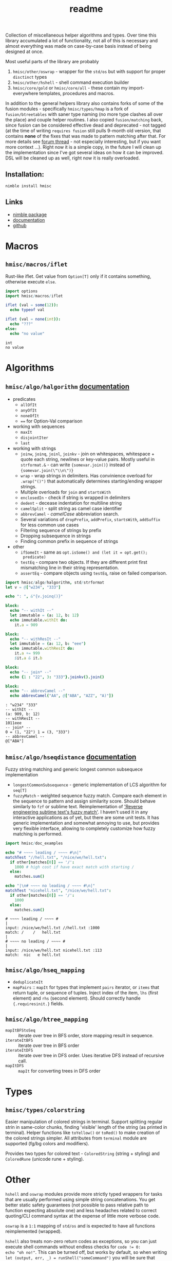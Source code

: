 #+title: readme

Collection of miscellaneous helper algorithms and types. Over time this
library accumulated a lot of functionality, not all of this is necessary
and almost everything was made on case-by-case basis instead of being
designed at once.

Most useful parts of the library are probably

1. ~hmisc/other/oswrap~ - wrapper for the ~std/os~ but with support for
   proper ~disctinct~ types
2. ~hmisc/other/hshell~ - shell command execution builder
3. ~hmisc/core/gold~ or ~hmisc/core/all~ - these contain my
   import-everywhere templates, procedures and macros.

In addition to the general helpers library also contains forks of some of
the fusion modules - specifically ~hmisc/types/hmap~ is a fork of
~fusion/btreetables~ with saner type naming (no more type clashes all over
the place) and couple helper routines. I also copied ~fusion/matching~
back, since fusion can be considered effective dead and deprecated - not
tagged (at the time of writing ~requires fusion~ still pulls 9-month old
version, that contains *none* of the fixes that was made to pattern
matching after that. For more details see [[https://forum.nim-lang.org/t/8627#56155][forum thread]] - not especially
interesting, but if you want more context ...). Right now it is a simple
copy, in the future I will clean up the implementation since I've got
several ideas on how it can be improved. DSL will be cleaned up as well,
right now it is really overloaded.

** Installation:

#+begin_src sh
nimble install hmisc
#+end_src

** Links

- [[https://nimble.directory/pkg/hmisc][nimble package]]
- [[https://haxscramper.github.io/hmisc/theindex.html][documentation]]
- [[https://github.com/haxscramper/hmisc][github]]

* Macros

** ~hmisc/macros/iflet~

Rust-like iflet. Get value from ~Option[T]~ only if it contains
something, otherwise execute ~else~.

#+begin_src nim :exports both
import options
import hmisc/macros/iflet

iflet (val = some(12)):
  echo typeof val

iflet (val = none(int)):
  echo "???"
else:
  echo "no value"
#+end_src

#+RESULTS:
: int
: no value

* Algorithms
  :PROPERTIES:
  :header-args:nim:+ :import hmisc/algo/halgorithm
  :END:

** ~hmisc/algo/halgorithm~ [[https://haxscramper.github.io/hmisc/src/hmisc/algo/halgorithm.html][documentation]]

- predicates
  - ~allOfIt~
  - ~anyOfIt~
  - ~noneOfIt~
  - ~==~ for Option-Val comparison
- working with sequences
  - ~maxIt~
  - ~disjointIter~
  - ~last~
- working with strings
  - ~joinw~, ~joinq~, ~joinl~, ~joinkv~ - join on whitespaces,
    whitespace + quote each string, newlines or key-value pairs.
    Mostly useful in ~strformat.&~ - can write ~{somevar.join()}~
    instead of ~{somevar.join(\"\\n\")}~
  - ~wrap~ - wrap strings in delimiters. Has convinience overload for
    ~.wrap("()")~ that automatically determines starting/ending
    wrapper strings.
  - Multiple overloads for ~join~ and ~startsWith~
  - ~enclosedIn~ - check if string is wrapped in delimiters
  - ~dedent~ - decease indentation for multiline string
  - ~camelSplit~ - split string as camel case identifier
  - ~abbrevCamel~ - /camelCase/ abbreviation search.
  - Several variations of ~dropPrefix~, ~addPrefix~, ~startsWith~,
    ~addSuffix~ for less common use cases
  - Filtering sequence of strings by prefix
  - Dropping subsequence in strings
  - Finding common prefix in sequence of strings
- other
  - ~ifSomeIt~ - same as ~opt.isSome() and (let it = opt.get();
    predicate)~
  - ~testEq~ - compare two objects. If they are different print first
    mismatching line in their string representation.
  - ~assertEq~ - compare objects using ~testEq~, raise on failed
    comparison.

#+begin_src nim :exports both
  import hmisc/algo/halgorithm, std/strformat
  let v = @["w234", "333"]

  echo ": ", &"{v.joinq()}"

  block:
    echo "-- withIt --"
    let immutable = (a: 12, b: 12)
    echo immutable.withIt do:
      it.a = 909

  block:
    echo "-- withResIt --"
    let immutable = (a: 12, b: "eee")
    echo immutable.withResIt do:
      it.a += 999
      $it.a & it.b

  block:
    echo "-- join* --"
    echo {1 : "22", 3: "333"}.joinkv().join()

  block:
    echo "-- abbrevCamel --"
    echo abbrevCamel("AA", @["ABA", "AZZ", "A)"])
#+end_src

#+RESULTS:
: : "w234" "333"
: -- withIt --
: (a: 909, b: 12)
: -- withResIt --
: 1011eee
: -- join* --
: 0 = (1, "22") 1 = (3, "333")
: -- abbrevCamel --
: @["ABA"]

** ~hmisc/algo/hseqdistance~ [[https://haxscramper.github.io/hmisc/src/hmisc/algo/hseqdistance.html][documentation]]

Fuzzy string matching and generic longest common subsequece
implementation

- ~longestCommonSubsequence~ - generic implementation of LCS algorithm
  for ~seq[T]~
- ~fuzzyMatch~ - weighted sequence fuzzy match. Compare each element
  in the sequence to pattern and assign similarity score. Should
  behave similarly to ~fzf~ or sublime text. Reimplementation of
  [[https://www.forrestthewoods.com/blog/reverse_engineering_sublime_texts_fuzzy_match/]['Reverse engineering subtime text's fuzzy match']]. I haven't used it
  in any interactive applications as of yet, but there are some unit
  tests. It has generic implementation and somewhat annoying to use,
  but provides very flexible interface, allowing to completely
  customize how fuzzy matching is performed.

#+begin_src nim :exports both
  import hmisc/doc_examples

  echo "# ~~~~ leading / ~~~~ #\n|"
  matchTest "//hell.txt", "/nice/we/hell.txt":
    if other[matches[0]] == '/':
      1000 # high cost if have exact match with starting /
    else:
      matches.sum()

  echo "|\n# ~~~~ no leading / ~~~~ #\n|"
  matchTest "nicehell.txt", "/nice/we/hell.txt":
    if other[matches[0]] == '/':
      1000
    else:
      matches.sum()
#+end_src

#+RESULTS:
: # ~~~~ leading / ~~~~ #
: |
: input: /nice/we/hell.txt //hell.txt :1000
: match: /    /   hell.txt
: |
: # ~~~~ no leading / ~~~~ #
: |
: input: /nice/we/hell.txt nicehell.txt :113
: match:  nic   e hell.txt

** ~hmisc/algo/hseq_mapping~

- ~deduplicateIt~
- ~mapPairs~ :: ~mapIt~ for types that implement ~pairs~ iterator, or
  ~items~ that return tuple, or sequence of tuples. Inject index of
  the item, ~lhs~ (first element) and ~rhs~ (second element). Should
  correctly handle ~{.requiresinit.}~ fields.

** ~hmisc/algo/htree_mapping~

- ~mapItBFStoSeq~ :: iterate over tree in BFS order, store mapping
  result in sequence.
- ~iterateItBFS~ :: iterate over tree in BFS order
- ~iterateItDFS~ :: iterate over tree in DFS order. Uses iterative DFS
  instead of recursive call.
- ~mapItDFS~ :: ~mapIt~ for converting trees in DFS order

* Types

** ~hmisc/types/colorstring~

Easier manipulation of colored strings in terminal. Support splitting
regular strin in same-color chunks, finding 'visible' length of the
string (as printed in terminal). Helper functions like ~toYellow()~ or
~toRed()~ to make creation of the colored strings simpler. All
attributes from ~terminal~ module are supported (fg/bg colors and
modifiers).

Provides two types for colored text - ~ColoredString~ (string +
styling) and ~ColoredRune~ (unicode rune + styling).


* Other

~hshell~ and ~oswrap~ modules provide more strictly typed wrappers for
tasks that are usually performed using simple string concatenations.
You get better static safety guarantees (not possible to pass relative
path to function expecting absolute one) and less headaches related to
correct quoting/CLI command syntax at the expense of little more
verbose code.

~oswrap~ is a ~1:1~ mapping of ~std/os~ and is expected to have all
functions reimplemented (wrapped).

~hshell~ also treats non-zero return codes as exceptions, so you can
just execute shell commands without endless checks for ~code != 0:
echo "oh no!"~. This can be turned off, but works by default, so when
writing ~let (output, err, _) = runShell("someCommand")~ you will be
sure that failures won't be silently ignored.

** ~hmisc/other/oswrap~

Wrapper on top of ~os~ and ~nimscsrip~ that allows to use the same
code on ~c~ and ~nimscript~ targets. Some helper templates/functions
are introduced. Provide distinct string for files/directories - e.g.
~RelDIr = distinct string~ as well as overloads for almost all
functions in ~os~ module.

NOTE it is expected to be imported *instead* of ~os~ module -
functions without arguments were update to use ~distinct~ types too,
so if two modules are imported togetether frequent type clashes are
expected.

- ~mkDir~, ~getEnv~, ~delEnv~, ~toExe~, ~listDirs~, ~rmFile~, ~mkDir~,
  ~mvFile~, ~cpFile~, ~cpDir~, ~cd~, ~cwd~ - default file/directory
  manipulation functions
- ~ (prefix tilda) prefix operator to get path relative to home
  directory. Same as ~getHomeDir() / path~
- ~&&~ join shell command strings with correct spacing
- ~withDir~ - temporarily set directory for body
- ~withEnv~ - temporarily set environment variables for body


** ~hmisc/other/hshell~ [[https://haxscramper.github.io/hmisc/src/hmisc/other/hshell.html][documentation]]

Helper functions for running shell commands - reduce need for string
concatenation for shell - ~Cmd~ object supports adding
commands/flags/options/subcommands/arguments while deferring
conversion to string as long as possible and taking care of correct
syntax (correct dashes for ~X11~ CLI tools (always single prefix
dash), key-value separators (nim tooling uses ~:~, GNU is most likely
to expect ~=~ or spaces)).

Possible use case: Imagine you need to write a script that launches new
docker container, mounts some folders, copy files over, and perform some
nontrivial commands inside container (and command is not predetermined - it
is also has to be built in advance).

Regular approach would be to cobble together one giant string that will
then be executed via ~startProcess~. You need to then check for return
code, and hope that you haven't messed up quoting, argument syntax for
particular command and so on (nim tooling uses ~:~, GNU - ~=~ and so on).

~hshell~ hopefully provides solution to most of the usability of command
line programs - you no longer need to worry about correct spacing, quoting
and other stuff like that. Instead, you just build AST for command to be
executed, using set of convenient operators and functions.

#+begin_src nim
  let cmd = shCmd("nimble", "install")
  # Nice side effect - you can now comment on different flags and use
  # checks/loops without worrying about correct
  # spacing/concatnation/prefixes etc.
  let doCleanup = true
  let dockerCmd = shCmd("docker").withIt do:
    it.cmd "run" # Add subcommand
    it - "i"
    it - "t"
    if doCleanup:
      it - "rm" # Remove container after test execution
    it - ("v", "/tmp/tmp-mount:/project") # Key-value pair
    it.arg "nim-base"
    it.arg "sh"
    it - "c"
    it.expr:
      shAnd:
        shCmd(cd, "/project/main")
        cmd # Can easily build complicated commands from variables
#+end_src

NOTE: no special DSL syntax is introduced, just couple of overlads for
common use cases (~-~ proc for flags/options)

- ~runShell~ Raise exception when command has exited with non-zero
  code (because you will be checking return code anyway), get stderr
  and stdout separately. Uses fallback ~exec~ and ~gorgeEx~ on
  nimscript targets and tries to emulate compiled behaviour as close
  as possible (respect execution flags).
- ~iterstdout~ - iterate each line for executed program's stdout
- ~execShell~ - execute shell command, redirect output into parent streams.

NOTE: You might consider this module a 'shell program wrapper'. It was
created to make using external processes from your code easier and safer.
No need to check return codes all the time, think about quoting, correct
arguments and so on. Thus said - it is quite difficult to wrap all
complixity of the command line interfaces, even with quite sophisticated
logic. Several escape hatches are present, to still pass almost arbitrary
strings for shell execution. First: ~ShellExpr~ - thin wrapper, ~distinct
string~. Second is ~raw()~ function for setting command line arguments.

* Contribution & development

Most of the features in this library were implemented on
/do-it-when-I-need-it/ basis. Some of them are tested quite extensively
(sequence and tree mappings, colored strings), but more unit test are
always welcome.

* References

- [[https://research.google/pubs/pub44667/][A new apprach to optimal code formatting]]
